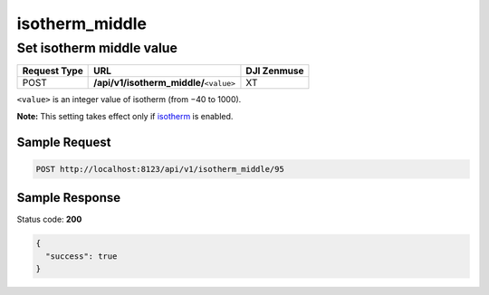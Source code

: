 isotherm_middle
===============

Set isotherm middle value
-------------------------

.. class:: request-table-3

+--------------+-------------------------------------------+-------------+
| Request Type |                    URL                    | DJI Zenmuse |
+==============+===========================================+=============+
| POST         | **/api/v1/isotherm_middle/**\ ``<value>`` | XT          |
+--------------+-------------------------------------------+-------------+

``<value>`` is an integer value of isotherm (from −40 to 1000).

**Note:** This setting takes effect only if isotherm_ is enabled.

.. <html>

.. _isotherm: /camadapter/api/isotherm/

.. </html>

Sample Request
~~~~~~~~~~~~~~

.. code:: http

    POST http://localhost:8123/api/v1/isotherm_middle/95

Sample Response
~~~~~~~~~~~~~~~

Status code: **200**

.. code:: javascript

    {
      "success": true
    }
